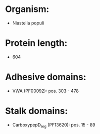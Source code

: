 * Organism:
- Niastella populi
* Protein length:
- 604
* Adhesive domains:
- VWA (PF00092): pos. 303 - 478
* Stalk domains:
- CarboxypepD_reg (PF13620): pos. 15 - 89

